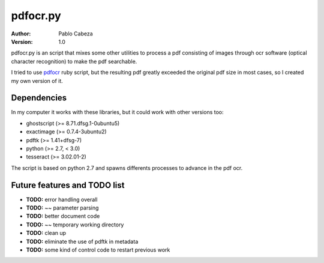 ===========
 pdfocr.py
===========

:author: Pablo Cabeza
:version: 1.0


pdfocr.py is an script that mixes some other utilities to process a pdf
consisting of images through ocr software (optical character recognition) to make the pdf searchable.

I tried to use `pdfocr <https://github.com/gkovacs/pdfocr>`_ ruby script, but the resulting pdf greatly exceeded the original pdf size in most cases, so I created my own version of it.


Dependencies
------------

In my computer it works with these libraries, but it could work with other versions too:

- ghostscript (>= 8.71.dfsg.1-0ubuntu5)

- exactimage (>= 0.7.4-3ubuntu2)

- pdftk (>= 1.41+dfsg-7)

- python (>= 2.7, < 3.0)

- tesseract (>= 3.02.01-2)
	

The script is based on python 2.7 and spawns differents processes to advance in the pdf ocr.



Future features and TODO list
-----------------------------

- **TODO:** error handling overall
- **TODO:** ~~ parameter parsing
- **TODO:** better document code
- **TODO:** ~~ temporary working directory
- **TODO:** clean up
- **TODO:** eliminate the use of pdftk in metadata
- **TODO:** some kind of control code to restart previous work
